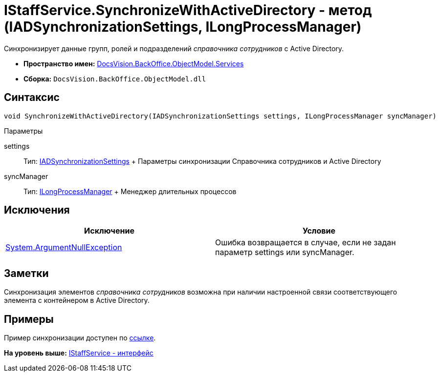 = IStaffService.SynchronizeWithActiveDirectory - метод (IADSynchronizationSettings, ILongProcessManager)

Синхронизирует данные групп, ролей и подразделений [.dfn .term]_справочника сотрудников_ с Active Directory.

* [.keyword]*Пространство имен:* xref:Services_NS.adoc[DocsVision.BackOffice.ObjectModel.Services]
* [.keyword]*Сборка:* [.ph .filepath]`DocsVision.BackOffice.ObjectModel.dll`

== Синтаксис

[source,pre,codeblock,language-csharp]
----
void SynchronizeWithActiveDirectory(IADSynchronizationSettings settings, ILongProcessManager syncManager)
----

Параметры

settings::
  Тип: xref:Entities/ActiveDirectory/ADSync/IADSynchronizationSettings_IN.adoc[IADSynchronizationSettings]
  +
  Параметры синхронизации Справочника сотрудников и Active Directory
syncManager::
  Тип: xref:Entities/ILongProcessManager_IN.adoc[ILongProcessManager]
  +
  Менеджер длительных процессов

== Исключения

[cols=",",options="header",]
|===
|Исключение |Условие
|http://msdn.microsoft.com/ru-ru/library/system.argumentnullexception.aspx[System.ArgumentNullException] |Ошибка возвращается в случае, если не задан параметр settings или syncManager.
|===

== Заметки

Синхронизация элементов [.dfn .term]_справочника сотрудников_ возможна при наличии настроенной связи соответствующего элемента с контейнером в Active Directory.

== Примеры

Пример синхронизации доступен по xref:../../../../../pages/SC_TM_SyncFromAD.adoc[ссылке].

*На уровень выше:* xref:../../../../../api/DocsVision/BackOffice/ObjectModel/Services/IStaffService_IN.adoc[IStaffService - интерфейс]
